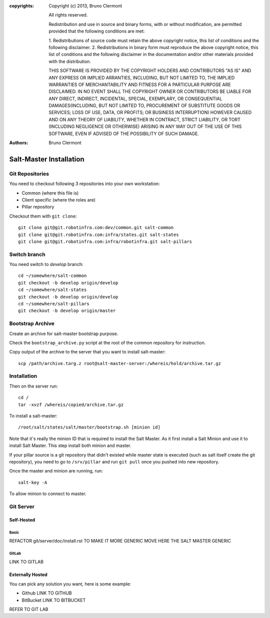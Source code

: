 :copyrights: Copyright (c) 2013, Bruno Clermont

             All rights reserved.

             Redistribution and use in source and binary forms, with or without
             modification, are permitted provided that the following conditions
             are met:

             1. Redistributions of source code must retain the above copyright
             notice, this list of conditions and the following disclaimer.
             2. Redistributions in binary form must reproduce the above
             copyright notice, this list of conditions and the following
             disclaimer in the documentation and/or other materials provided
             with the distribution.

             THIS SOFTWARE IS PROVIDED BY THE COPYRIGHT HOLDERS AND CONTRIBUTORS
             "AS IS" AND ANY EXPRESS OR IMPLIED ARRANTIES, INCLUDING, BUT NOT
             LIMITED TO, THE IMPLIED WARRANTIES OF MERCHANTABILITY AND FITNESS
             FOR A PARTICULAR PURPOSE ARE DISCLAIMED. IN NO EVENT SHALL THE
             COPYRIGHT OWNER OR CONTRIBUTORS BE LIABLE FOR ANY DIRECT, INDIRECT,
             INCIDENTAL, SPECIAL, EXEMPLARY, OR CONSEQUENTIAL DAMAGES(INCLUDING,
             BUT NOT LIMITED TO, PROCUREMENT OF SUBSTITUTE GOODS OR SERVICES;
             LOSS OF USE, DATA, OR PROFITS; OR BUSINESS INTERRUPTION) HOWEVER
             CAUSED AND ON ANY THEORY OF LIABILITY, WHETHER IN CONTRACT, STRICT
             LIABILITY, OR TORT (INCLUDING NEGLIGENCE OR OTHERWISE) ARISING IN
             ANY WAY OUT OF THE USE OF THIS SOFTWARE, EVEN IF ADVISED OF THE
             POSSIBILITY OF SUCH DAMAGE.
:authors: - Bruno Clermont

Salt-Master Installation
========================

Git Repositories
----------------

You need to checkout following 3 repositories into your own
workstation:

- Common (where this file is)
- Client specific (where the roles are)
- Pillar repository

Checkout them with ``git clone``::
  
  git clone git@git.robotinfra.com:dev/common.git salt-common
  git clone git@git.robotinfra.com:infra/states.git salt-states
  git clone git@git.robotinfra.com:infra/robotinfra.git salt-pillars

Switch branch
-------------

You need switch to `develop` branch::
  
  cd ~/somewhere/salt-common
  git checkout -b develop origin/develop
  cd ~/somewhere/salt-states
  git checkout -b develop origin/develop
  cd ~/somewhere/salt-pillars
  git checkout -b develop origin/master

Bootstrap Archive
-----------------

Create an archive for salt-master bootstrap purpose.

Check the ``bootstrap_archive.py`` script at the root of the common repository
for instruction.

Copy output of the archive to the server that you want to install salt-master::

  scp /path/archive.targ.z root@salt-master-server:/whereis/hold/archive.tar.gz

Installation
------------

Then on the server run::

  cd /
  tar -xvzf /whereis/copied/archive.tar.gz

To install a salt-master::

  /root/salt/states/salt/master/bootstrap.sh [minion id]

Note that it's really the minion ID that is required to install the Salt Master.
As it first install a Salt Minion and use it to install Salt Master. This step
install both minion and master.

If your pillar source is a git repository that didn't existed while master state
is executed (such as salt itself create the git repository), you need to go to
``/srv/pillar`` and run ``git pull`` once you pushed into new repository.

Once the master and minion are running, run::

  salt-key -A

To allow minion to connect to master.

Git Server
----------

Self-Hosted
~~~~~~~~~~~

Basic
`````

REFACTOR git/server/doc/install.rst TO MAKE IT MORE GENERIC
MOVE HERE THE SALT MASTER GENERIC

GitLab
``````

LINK TO GITLAB

Externally Hosted
~~~~~~~~~~~~~~~~~

You can pick any solution you want, here is some example:

- Github LINK TO GITHUB
- BitBucket LINK TO BITBUCKET

REFER TO GIT LAB

